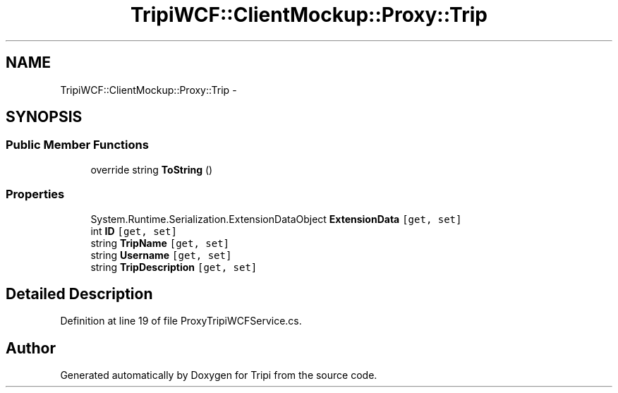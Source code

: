 .TH "TripiWCF::ClientMockup::Proxy::Trip" 3 "18 Feb 2010" "Version revision 98" "Tripi" \" -*- nroff -*-
.ad l
.nh
.SH NAME
TripiWCF::ClientMockup::Proxy::Trip \- 
.SH SYNOPSIS
.br
.PP
.SS "Public Member Functions"

.in +1c
.ti -1c
.RI "override string \fBToString\fP ()"
.br
.in -1c
.SS "Properties"

.in +1c
.ti -1c
.RI "System.Runtime.Serialization.ExtensionDataObject \fBExtensionData\fP\fC [get, set]\fP"
.br
.ti -1c
.RI "int \fBID\fP\fC [get, set]\fP"
.br
.ti -1c
.RI "string \fBTripName\fP\fC [get, set]\fP"
.br
.ti -1c
.RI "string \fBUsername\fP\fC [get, set]\fP"
.br
.ti -1c
.RI "string \fBTripDescription\fP\fC [get, set]\fP"
.br
.in -1c
.SH "Detailed Description"
.PP 
Definition at line 19 of file ProxyTripiWCFService.cs.

.SH "Author"
.PP 
Generated automatically by Doxygen for Tripi from the source code.
